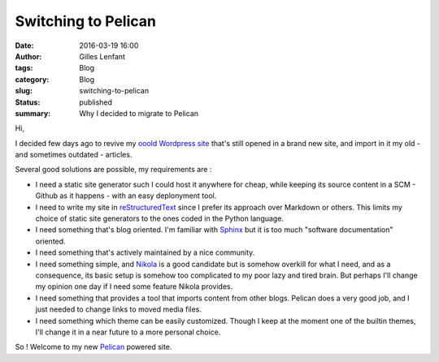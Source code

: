 Switching to Pelican
####################
:date: 2016-03-19 16:00
:author: Gilles Lenfant
:tags: Blog
:category: Blog
:slug: switching-to-pelican
:status: published
:summary: Why I decided to migrate to Pelican

Hi,

I decided few days ago to revive my `ooold Wordpress site <http://glenfant.wordpress.com>`_ that's still opened in a brand new site, and import in it my old - and sometimes outdated - articles.

Several good solutions are possible, my requirements are :

- I need a static site generator such I could host it anywhere for cheap, while keeping its source content in a SCM - Github as it happens - with an easy deplonyment tool.

- I need to write my site in `reStructuredText <http://docutils.sourceforge.net/rst.html>`_ since I prefer its approach over Markdown or others. This limits my choice of static site generators to the ones coded in the Python language.

- I need something that's blog oriented. I'm familiar with `Sphinx <http://www.sphinx-doc.org/en/stable/index.html>`_ but it is too much "software documentation" oriented.

- I need something that's actively maintained by a nice community.

- I need something simple, and `Nikola <https://getnikola.com/>`_ is a good candidate but is somehow overkill for what I need, and as a consequence, its basic setup is somehow too complicated to my poor lazy and tired brain. But perhaps I'll change my opinion one day if I need some feature Nikola provides.

- I need something that provides a tool that imports content from other blogs. Pelican does a very good job, and I just needed to change links to moved media files.

- I need something which theme can be easily customized. Though I keep at the moment one of the builtin themes, I'll change it in a near future to a more personal choice.

So ! Welcome to my new `Pelican <http://blog.getpelican.com/>`_ powered site.

